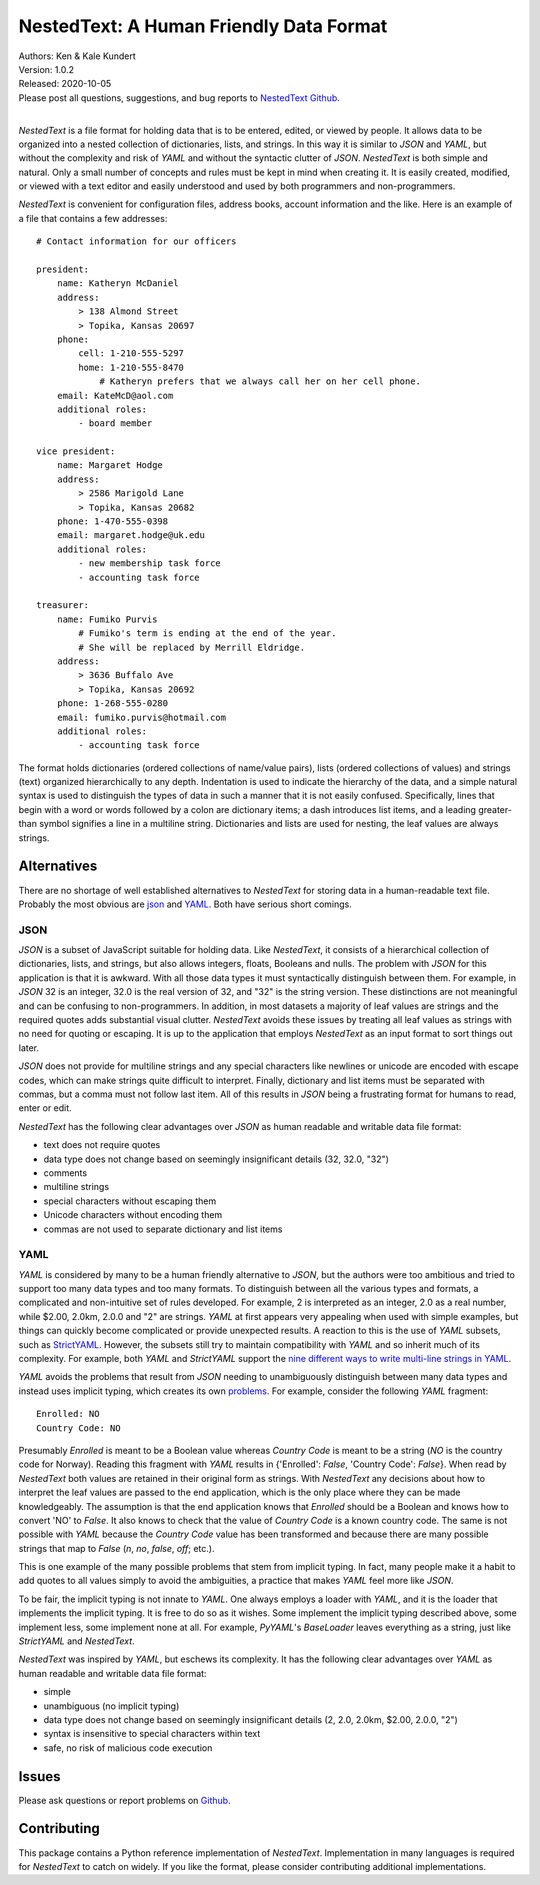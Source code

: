 NestedText: A Human Friendly Data Format
========================================

.. image:: https://img.shields.io/travis/KenKundert/nestedtext/master.svg
    :target: https://travis-ci.org/KenKundert/nestedtext

.. image:: https://img.shields.io/coveralls/KenKundert/nestedtext.svg
    :target: https://coveralls.io/r/KenKundert/nestedtext

.. image:: https://img.shields.io/pypi/v/nestedtext.svg
    :target: https://pypi.python.org/pypi/nestedtext

.. image:: https://img.shields.io/pypi/pyversions/nestedtext.svg
    :target: https://pypi.python.org/pypi/nestedtext


| Authors: Ken & Kale Kundert
| Version: 1.0.2
| Released: 2020-10-05
| Please post all questions, suggestions, and bug reports to
  `NestedText Github <https://github.com/KenKundert/nestedtext/issues>`_.
|


*NestedText* is a file format for holding data that is to be entered, edited, or 
viewed by people.  It allows data to be organized into a nested collection of 
dictionaries, lists, and strings.  In this way it is similar to *JSON* and 
*YAML*, but without the complexity and risk of *YAML* and without the syntactic 
clutter of *JSON*.  *NestedText* is both simple and natural. Only a small number 
of concepts and rules must be kept in mind when creating it.
It is easily created, modified, or viewed with a text editor and easily 
understood and used by both programmers and non-programmers.

*NestedText* is convenient for configuration files, address books, account 
information and the like.  Here is an example of a file that contains a few 
addresses::

    # Contact information for our officers

    president:
        name: Katheryn McDaniel
        address:
            > 138 Almond Street
            > Topika, Kansas 20697
        phone:
            cell: 1-210-555-5297
            home: 1-210-555-8470
                # Katheryn prefers that we always call her on her cell phone.
        email: KateMcD@aol.com
        additional roles:
            - board member

    vice president:
        name: Margaret Hodge
        address:
            > 2586 Marigold Lane
            > Topika, Kansas 20682
        phone: 1-470-555-0398
        email: margaret.hodge@uk.edu
        additional roles:
            - new membership task force
            - accounting task force

    treasurer:
        name: Fumiko Purvis
            # Fumiko's term is ending at the end of the year.
            # She will be replaced by Merrill Eldridge.
        address:
            > 3636 Buffalo Ave
            > Topika, Kansas 20692
        phone: 1-268-555-0280
        email: fumiko.purvis@hotmail.com
        additional roles:
            - accounting task force

The format holds dictionaries (ordered collections of name/value pairs), lists 
(ordered collections of values) and strings (text) organized hierarchically to 
any depth.  Indentation is used to indicate the hierarchy of the data, and 
a simple natural syntax is used to distinguish the types of data in such 
a manner that it is not easily confused.  Specifically, lines that begin with 
a word or words followed by a colon are dictionary items; a dash introduces list 
items, and a leading greater-than symbol signifies a line in a multiline string.
Dictionaries and lists are used for nesting, the leaf values are always strings.


Alternatives
------------

There are no shortage of well established alternatives to *NestedText* for 
storing data in a human-readable text file. Probably the most obvious are `json 
<https://docs.python.org/3/library/json.html>`_ and `YAML 
<https://pyyaml.org/wiki/PyYAMLDocumentation>`_.  Both have serious short 
comings.


JSON
""""

*JSON* is a subset of JavaScript suitable for holding data. Like *NestedText*, 
it consists of a hierarchical collection of dictionaries, lists, and strings, 
but also allows integers, floats, Booleans and nulls.  The problem with *JSON* 
for this application is that it is awkward.  With all those data types it must 
syntactically distinguish between them.  For example, in *JSON* 32 is an 
integer, 32.0 is the real version of 32, and "32" is the string version. These 
distinctions are not meaningful and can be confusing to non-programmers. In 
addition, in most datasets a majority of leaf values are strings and the 
required quotes adds substantial visual clutter.  *NestedText* avoids these 
issues by treating all leaf values as strings with no need for quoting or 
escaping.  It is up to the application that employs *NestedText* as an input 
format to sort things out later.

*JSON* does not provide for multiline strings and any special characters like 
newlines or unicode are encoded with escape codes, which can make strings quite 
difficult to interpret.  Finally, dictionary and list items must be separated 
with commas, but a comma must not follow last item.  All of this results in 
*JSON* being a frustrating format for humans to read, enter or edit.

*NestedText* has the following clear advantages over *JSON* as human readable 
and writable data file format:

- text does not require quotes
- data type does not change based on seemingly insignificant details (32, 32.0, "32")
- comments
- multiline strings
- special characters without escaping them
- Unicode characters without encoding them
- commas are not used to separate dictionary and list items


YAML
""""

*YAML* is considered by many to be a human friendly alternative to *JSON*, but 
the authors were too ambitious and tried to support too many data types and too 
many formats. To distinguish between all the various types and formats, 
a complicated and non-intuitive set of rules developed.  For example, 2 is 
interpreted as an integer, 2.0 as a real number, while $2.00, 2.0km, 2.0.0 and 
"2" are strings.  *YAML* at first appears very appealing when used with simple 
examples, but things can quickly become complicated or provide unexpected 
results.  A reaction to this is the use of *YAML* subsets, such as `StrictYAML 
<https://hitchdev.com/strictyaml>`_.  However, the subsets still try to maintain 
compatibility with *YAML* and so inherit much of its complexity. For example, 
both *YAML* and *StrictYAML* support the `nine different ways to write 
multi-line strings in YAML <http://stackoverflow.com/a/21699210/660921>`_.

*YAML* avoids the problems that result from *JSON* needing to unambiguously 
distinguish between many data types and instead uses implicit typing, which 
creates its own `problems
<https://hitchdev.com/strictyaml/why/implicit-typing-removed>`_.
For example, consider the following *YAML* fragment::

    Enrolled: NO
    Country Code: NO

Presumably *Enrolled* is meant to be a Boolean value whereas *Country Code* is 
meant to be a string (*NO* is the country code for Norway). Reading this 
fragment with *YAML* results in {'Enrolled': *False*, 'Country Code': *False*}.  
When read by *NestedText* both values are retained in their original form as 
strings.  With *NestedText* any decisions about how to interpret the leaf values 
are passed to the end application, which is the only place where they can be 
made knowledgeably.  The assumption is that the end application knows that 
*Enrolled* should be a Boolean and knows how to convert 'NO' to *False*.  It 
also knows to check that the value of *Country Code* is a known country code. 
The same is not possible with *YAML* because the *Country Code* value has been 
transformed and because there are many possible strings that map to *False* 
(`n`, `no`, `false`, `off`; etc.).

This is one example of the many possible problems that stem from implicit 
typing.  In fact, many people make it a habit to add quotes to all values simply 
to avoid the ambiguities, a practice that makes *YAML* feel more like *JSON*.

To be fair, the implicit typing is not innate to *YAML*.  One always employs 
a loader with *YAML*, and it is the loader that implements the implicit  typing.  
It is free to do so as it wishes. Some implement the implicit typing described 
above, some implement less, some implement none at all. For example, *PyYAML*'s  
*BaseLoader* leaves everything as a string, just like *StrictYAML* and 
*NestedText*.

*NestedText* was inspired by *YAML*, but eschews its complexity. It has the 
following clear advantages over *YAML* as human readable and writable data file 
format:

- simple
- unambiguous (no implicit typing)
- data type does not change based on seemingly insignificant details (2, 2.0, 2.0km, $2.00, 2.0.0, "2")
- syntax is insensitive to special characters within text
- safe, no risk of malicious code execution


Issues
------

Please ask questions or report problems on `Github 
<https://github.com/KenKundert/nestedtext/issues>`_.


Contributing
------------

This package contains a Python reference implementation of *NestedText*.
Implementation in many languages is required for *NestedText* to catch on widely.
If you like the format, please consider contributing additional implementations. 
